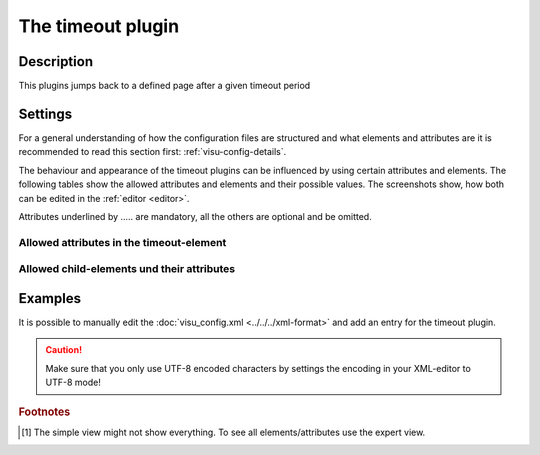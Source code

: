 .. _timeout:

The timeout plugin
==================

.. api-doc:: timeout

Description
-----------

.. ###START-WIDGET-DESCRIPTION### Please do not change the following content. Changes will be overwritten

This plugins jumps back to a defined page after a given timeout period


.. ###END-WIDGET-DESCRIPTION###


Settings
--------

For a general understanding of how the configuration files are structured and what elements and attributes are
it is recommended to read this section first: :ref:`visu-config-details`.

The behaviour and appearance of the timeout plugins can be influenced by using certain attributes and elements.
The following tables show the allowed attributes and elements and their possible values.
The screenshots show, how both can be edited in the :ref:`editor <editor>`.

Attributes underlined by ..... are mandatory, all the others are optional and be omitted.

Allowed attributes in the timeout-element
^^^^^^^^^^^^^^^^^^^^^^^^^^^^^^^^^^^^^^^^^^^^^^^^^^^

.. parameter-information:: timeout

.. widget-example::
    :editor: attributes
    :scale: 75
    :align: center

    <caption>Attributes in the editor (simple view) [#f1]_</caption>
    <meta>
        <plugins>
            <plugin name="timeout" />
        </plugins>
    </meta>
    <timeout>
        <layout colspan="4" />
    </timeout>


Allowed child-elements und their attributes
^^^^^^^^^^^^^^^^^^^^^^^^^^^^^^^^^^^^^^^^^^^

.. elements-information:: timeout

.. widget-example::
    :editor: elements
    :scale: 75
    :align: center

    <caption>Elements in the editor</caption>
    <meta>
        <plugins>
            <plugin name="timeout" />
        </plugins>
    </meta>
    <timeout>
        <layout colspan="4" />
        <label>timeout</label>
        <address transform="DPT:1.001" mode="readwrite">1/1/0</address>
    </timeout>

Examples
--------

It is possible to manually edit the :doc:`visu_config.xml <../../../xml-format>` and add an entry
for the timeout plugin.

.. CAUTION::
    Make sure that you only use UTF-8 encoded characters by settings the encoding in your
    XML-editor to UTF-8 mode!

.. ###START-WIDGET-EXAMPLES### Please do not change the following content. Changes will be overwritten


.. ###END-WIDGET-EXAMPLES###

.. rubric:: Footnotes

.. [#f1] The simple view might not show everything. To see all elements/attributes use the expert view.